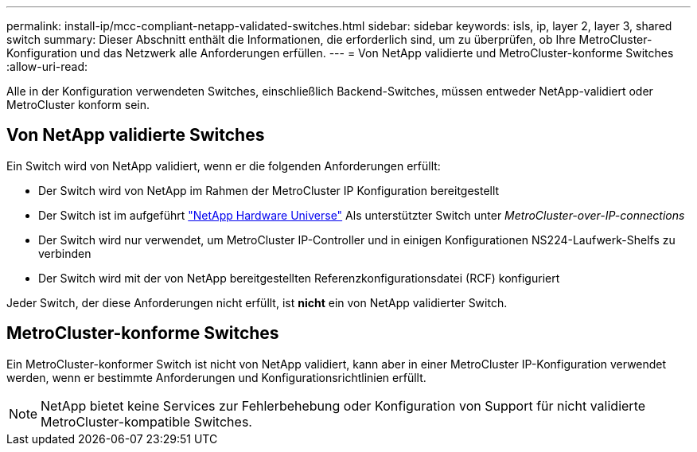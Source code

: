 ---
permalink: install-ip/mcc-compliant-netapp-validated-switches.html 
sidebar: sidebar 
keywords: isls, ip, layer 2, layer 3, shared switch 
summary: Dieser Abschnitt enthält die Informationen, die erforderlich sind, um zu überprüfen, ob Ihre MetroCluster-Konfiguration und das Netzwerk alle Anforderungen erfüllen. 
---
= Von NetApp validierte und MetroCluster-konforme Switches
:allow-uri-read: 


Alle in der Konfiguration verwendeten Switches, einschließlich Backend-Switches, müssen entweder NetApp-validiert oder MetroCluster konform sein.



== Von NetApp validierte Switches

Ein Switch wird von NetApp validiert, wenn er die folgenden Anforderungen erfüllt:

* Der Switch wird von NetApp im Rahmen der MetroCluster IP Konfiguration bereitgestellt
* Der Switch ist im aufgeführt link:https://hwu.netapp.com/["NetApp Hardware Universe"^] Als unterstützter Switch unter _MetroCluster-over-IP-connections_
* Der Switch wird nur verwendet, um MetroCluster IP-Controller und in einigen Konfigurationen NS224-Laufwerk-Shelfs zu verbinden
* Der Switch wird mit der von NetApp bereitgestellten Referenzkonfigurationsdatei (RCF) konfiguriert


Jeder Switch, der diese Anforderungen nicht erfüllt, ist *nicht* ein von NetApp validierter Switch.



== MetroCluster-konforme Switches

Ein MetroCluster-konformer Switch ist nicht von NetApp validiert, kann aber in einer MetroCluster IP-Konfiguration verwendet werden, wenn er bestimmte Anforderungen und Konfigurationsrichtlinien erfüllt.


NOTE: NetApp bietet keine Services zur Fehlerbehebung oder Konfiguration von Support für nicht validierte MetroCluster-kompatible Switches.
